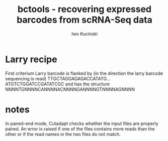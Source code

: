 #+TITLE: bctools - recovering expressed barcodes from scRNA-Seq data
#+AUTHOR: Iwo Kucinski

* Larry recipe

First criterium
Larry barcode is flanked by (in the direction the larry barcode sequencing is read)
TTGCTAGGAGAGACCATATG...ATGTCTGGATCCGATATCGC
and has the structure
NNNNTGNNNNCANNNNACNNNNGANNNNGTNNNNAGNNNN

* notes
In paired-end mode, Cutadapt checks whether the input files are properly paired. An error is raised if one of the files contains more reads than the other or if the read names in the two files do not match.
